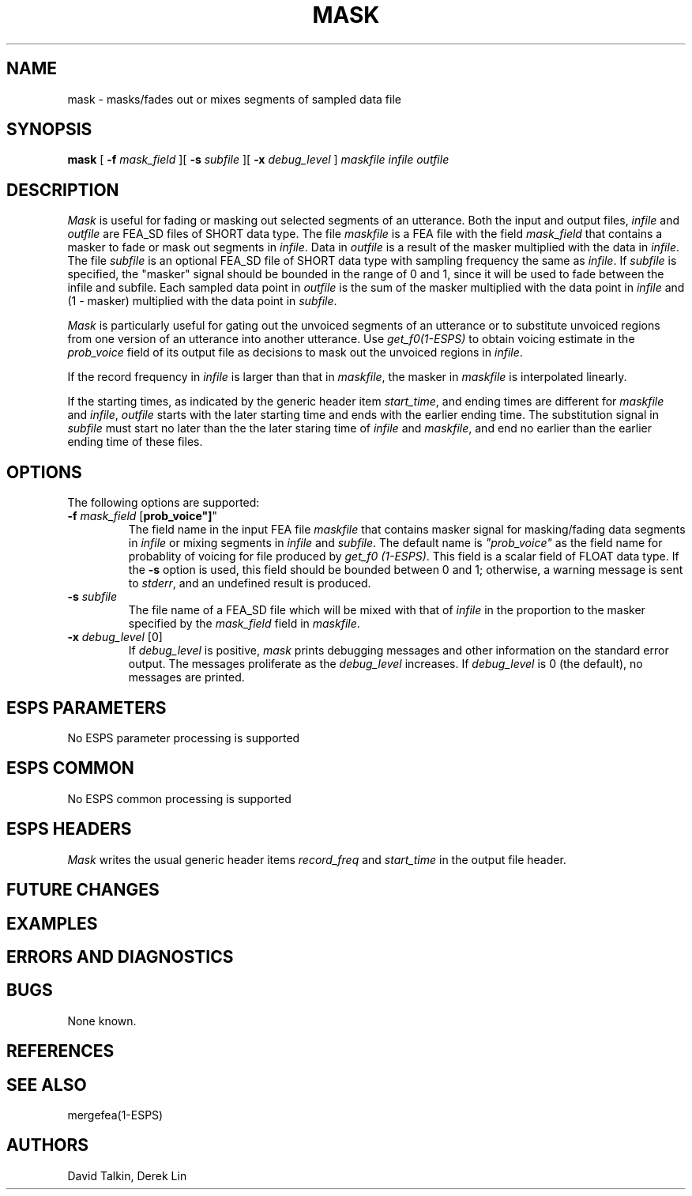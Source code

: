 .\" Copyright (c) 1996 Entropic Research Laboratory, Inc.; All rights reserved
.\" @(#)mask.1	1.3 1/26/96 ERL
.ds ]W (c) 1996 Entropic Research Laboratory, Inc.
.TH  MASK 1\-ESPS 1/26/96
.SH NAME

.nf
mask \- masks/fades out or mixes segments of sampled data file
.fi
.SH SYNOPSIS
.B
mask
[
.BI \-f " mask_field"
][
.BI \-s " subfile"
][
.BI \-x " debug_level"
]
.I maskfile
.I infile
.I outfile
.SH DESCRIPTION
\fIMask\fR is useful for fading or masking out selected segments of an
utterance.  Both the input and output files, \fIinfile\fR and
\fIoutfile\fR are FEA_SD files of SHORT data type.  The file
\fImaskfile\fR is a FEA file with the field \fImask_field\fR that
contains a masker to fade or mask out segments in \fIinfile\fR.  Data
in \fIoutfile\fR is a result of the masker multiplied with the data in
\fIinfile\fR.  The file \fIsubfile\fR is an optional FEA_SD file of
SHORT data type with sampling frequency the same as \fIinfile\fR.  If
\fIsubfile\fR is specified, the "masker" signal should be bounded in
the range of 0 and 1, since it will be used to fade between the infile
and subfile.  Each sampled data point in \fIoutfile\fR is the sum of
the masker multiplied with the data point in \fIinfile\fR and (1 -
masker) multiplied with the data point in \fIsubfile\fR.
.PP
\fIMask\fR is particularly useful for gating out the 
unvoiced segments of an utterance or to substitute unvoiced regions from
one version of an utterance into another utterance.  Use \fIget_f0(1-ESPS)\fR
to obtain voicing estimate in the \fIprob_voice\fR field of its output
file as decisions to mask out the unvoiced regions in \fIinfile\fR.
.PP
If the record frequency in \fIinfile\fR is larger than that in 
\fImaskfile\fR, the masker in \fImaskfile\fR is interpolated
linearly.  
.PP
If the starting times, as indicated by the generic header 
item \fIstart_time\fR,
and ending times are different for \fImaskfile\fR and \fIinfile\fR,
\fIoutfile\fR starts with the later starting time and ends
with the earlier ending time.  The substitution
signal in \fIsubfile\fR must start no later than the the later staring time
of \fIinfile\fR and \fImaskfile\fR, and end no earlier than the earlier 
ending time of these files.
.SH OPTIONS
.PP
The following options are supported:
.TP
.BI \-f " mask_field \fR["prob_voice"]\fP"
The field name in the input FEA file \fImaskfile\fR that contains masker
signal
for masking/fading data segments in \fIinfile\fR or mixing segments in 
\fIinfile\fR
and \fIsubfile\fR.  The default name is \fI"prob_voice"\fR
as the field name for probablity of voicing for file produced by 
\fIget_f0 (1-ESPS)\fR.  This field
is a scalar field of FLOAT data type.  If the \fB-s\fR option is used,
this field should be bounded between 0 and 1; otherwise, a warning message
is sent to \fIstderr\fR, and an undefined result is produced.
.TP
.BI \-s " subfile"
The file name of a FEA_SD file which will be mixed with that of 
\fIinfile\fR in the proportion to the masker specified by the 
\fImask_field\fR field in \fImaskfile\fR.
.TP
.BI \-x " debug_level \fR[0]\fP"
If 
.I debug_level
is positive,
.I mask
prints debugging messages and other information on the standard error
output.  The messages proliferate as the  
.I debug_level
increases.  If \fIdebug_level\fP is 0 (the default), no messages are
printed.  
.SH ESPS PARAMETERS
No ESPS parameter processing is supported
.PP
.SH ESPS COMMON
No ESPS common processing is supported
.PP
.SH ESPS HEADERS
\fIMask\fR writes the usual generic header items \fIrecord_freq\fR and
\fIstart_time\fR in the output file header.
.PP
.SH FUTURE CHANGES
.PP
.SH EXAMPLES
.PP
.SH ERRORS AND DIAGNOSTICS
.PP
.SH BUGS
.PP
None known.
.SH REFERENCES
.PP
.SH "SEE ALSO"
mergefea(1-ESPS)
.PP
.SH AUTHORS
David Talkin, Derek Lin
.PP





